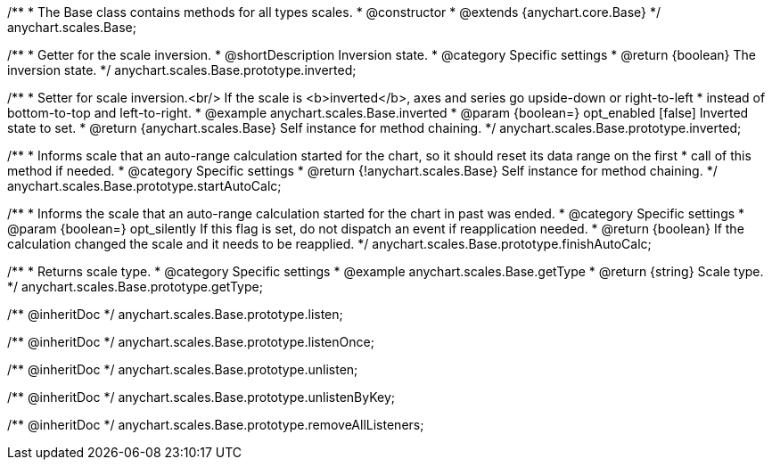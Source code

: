 /**
 * The Base class contains methods for all types scales.
 * @constructor
 * @extends {anychart.core.Base}
 */
anychart.scales.Base;


//----------------------------------------------------------------------------------------------------------------------
//
//  anychart.scales.Base.prototype.inverted
//
//----------------------------------------------------------------------------------------------------------------------

/**
 * Getter for the scale inversion.
 * @shortDescription Inversion state.
 * @category Specific settings
 * @return {boolean} The inversion state.
 */
anychart.scales.Base.prototype.inverted;

/**
 * Setter for scale inversion.<br/> If the scale is <b>inverted</b>, axes and series go upside-down or right-to-left
 * instead of bottom-to-top and left-to-right.
 * @example anychart.scales.Base.inverted
 * @param {boolean=} opt_enabled [false] Inverted state to set.
 * @return {anychart.scales.Base} Self instance for method chaining.
 */
anychart.scales.Base.prototype.inverted;


//----------------------------------------------------------------------------------------------------------------------
//
//  anychart.scales.Base.prototype.startAutoCalc
//
//----------------------------------------------------------------------------------------------------------------------

/**
 * Informs scale that an auto-range calculation started for the chart, so it should reset its data range on the first
 * call of this method if needed.
 * @category Specific settings
 * @return {!anychart.scales.Base} Self instance for method chaining.
 */
anychart.scales.Base.prototype.startAutoCalc;

//----------------------------------------------------------------------------------------------------------------------
//
//  anychart.scales.Base.prototype.finishAutoCalc
//
//----------------------------------------------------------------------------------------------------------------------

/**
 * Informs the scale that an auto-range calculation started for the chart in past was ended.
 * @category Specific settings
 * @param {boolean=} opt_silently If this flag is set, do not dispatch an event if reapplication needed.
 * @return {boolean} If the calculation changed the scale and it needs to be reapplied.
 */
anychart.scales.Base.prototype.finishAutoCalc;

//----------------------------------------------------------------------------------------------------------------------
//
//  anychart.scales.Base.prototype.getType
//
//----------------------------------------------------------------------------------------------------------------------

/**
 * Returns scale type.
 * @category Specific settings
 * @example anychart.scales.Base.getType
 * @return {string} Scale type.
 */
anychart.scales.Base.prototype.getType;

/** @inheritDoc */
anychart.scales.Base.prototype.listen;

/** @inheritDoc */
anychart.scales.Base.prototype.listenOnce;

/** @inheritDoc */
anychart.scales.Base.prototype.unlisten;

/** @inheritDoc */
anychart.scales.Base.prototype.unlistenByKey;

/** @inheritDoc */
anychart.scales.Base.prototype.removeAllListeners;

